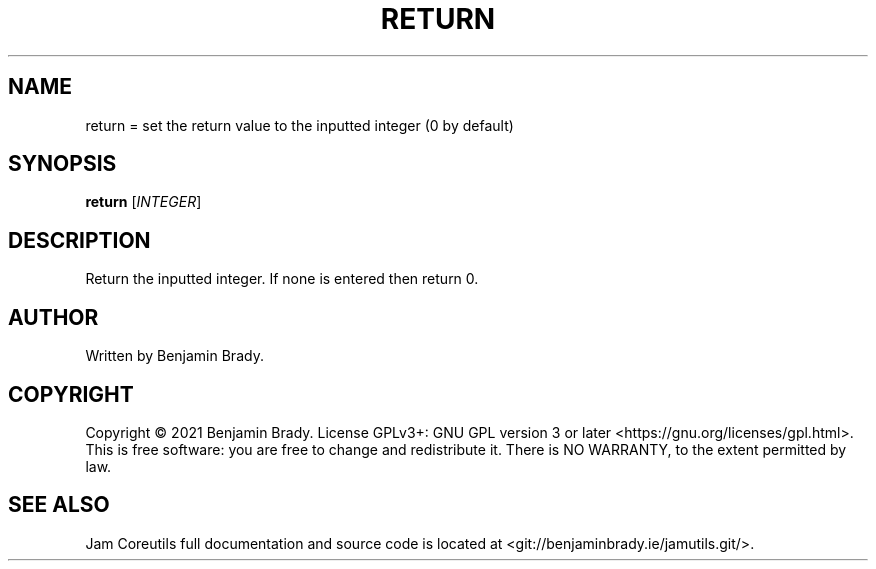 .TH RETURN 1 return
.SH NAME
return = set the return value to the inputted integer (0 by default)
.SH SYNOPSIS
.B return
.RI [ INTEGER ]
.SH DESCRIPTION
Return the inputted integer. If none is entered then return 0.
.SH AUTHOR
Written by Benjamin Brady.
.SH COPYRIGHT
Copyright \(co 2021 Benjamin Brady. License GPLv3+: GNU GPL version 3 or later
<https://gnu.org/licenses/gpl.html>. This is free software: you are free to
change and redistribute it. There is NO WARRANTY, to the extent permitted by
law.
.SH SEE ALSO
Jam Coreutils full documentation and source code is located at
<git://benjaminbrady.ie/jamutils.git/>.
